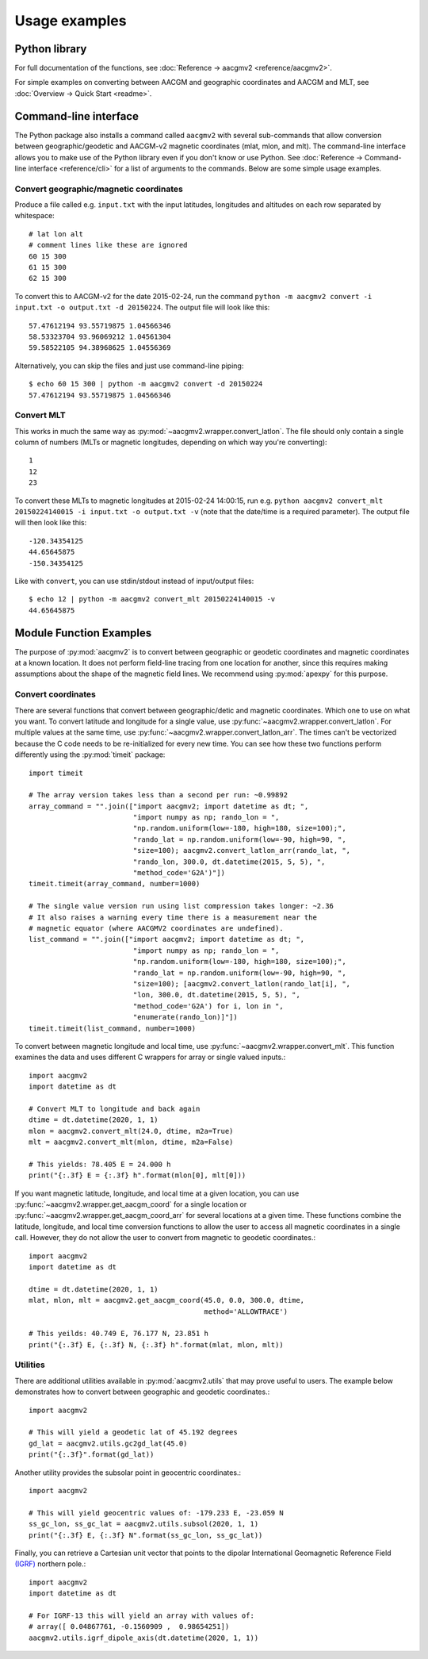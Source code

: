 ==============
Usage examples
==============

Python library
==============

For full documentation of the functions, see
:doc:`Reference → aacgmv2 <reference/aacgmv2>`.

For simple examples on converting between AACGM and geographic coordinates and
AACGM and MLT, see :doc:`Overview → Quick Start <readme>`.

Command-line interface
======================

.. highlight:: none

The Python package also installs a command called ``aacgmv2`` with several
sub-commands that allow conversion between geographic/geodetic and AACGM-v2
magnetic coordinates (mlat, mlon, and mlt). The command-line interface allows
you to make use of the Python library even if you don't know or use Python. See
:doc:`Reference → Command-line interface <reference/cli>` for a list of
arguments to the commands. Below are some simple usage examples.


Convert geographic/magnetic coordinates
---------------------------------------

Produce a file called e.g. ``input.txt`` with the input latitudes, longitudes
and altitudes on each row separated by whitespace::

    # lat lon alt
    # comment lines like these are ignored
    60 15 300
    61 15 300
    62 15 300

To convert this to AACGM-v2 for the date 2015-02-24, run the command
``python -m aacgmv2 convert -i input.txt -o output.txt -d 20150224``. The
output file will look like this::

    57.47612194 93.55719875 1.04566346
    58.53323704 93.96069212 1.04561304
    59.58522105 94.38968625 1.04556369

Alternatively, you can skip the files and just use command-line piping::

    $ echo 60 15 300 | python -m aacgmv2 convert -d 20150224
    57.47612194 93.55719875 1.04566346


Convert MLT
-----------

This works in much the same way as :py:mod:`~aacgmv2.wrapper.convert_latlon`.
The file should only contain a single column of numbers (MLTs or magnetic
longitudes, depending on which way you're converting)::

    1
    12
    23

To convert these MLTs to magnetic longitudes at 2015-02-24 14:00:15, run e.g.
``python aacgmv2 convert_mlt 20150224140015 -i input.txt -o output.txt -v``
(note that the date/time is a required parameter). The output file will then
look like this::

    -120.34354125
    44.65645875
    -150.34354125

Like with ``convert``, you can use stdin/stdout instead of input/output files::

    $ echo 12 | python -m aacgmv2 convert_mlt 20150224140015 -v
    44.65645875

Module Function Examples
========================

The purpose of :py:mod:`aacgmv2` is to convert between geographic or geodetic
coordinates and magnetic coordinates at a known location.  It does not perform
field-line tracing from one location for another, since this requires making
assumptions about the shape of the magnetic field lines. We recommend using
:py:mod:`apexpy` for this purpose.

Convert coordinates
-------------------

There are several functions that convert between geographic/detic and magnetic
coordinates. Which one to use on what you want.  To convert latitude and
longitude for a single value, use :py:func:`~aacgmv2.wrapper.convert_latlon`.
For multiple values at the same time, use
:py:func:`~aacgmv2.wrapper.convert_latlon_arr`. The times can't be vectorized
because the C code needs to be re-initialized for every new time. You can see
how these two functions perform differently using the :py:mod:`timeit` package::

  import timeit

  # The array version takes less than a second per run: ~0.99892
  array_command = "".join(["import aacgmv2; import datetime as dt; ",
                           "import numpy as np; rando_lon = ",
                           "np.random.uniform(low=-180, high=180, size=100);",
                           "rando_lat = np.random.uniform(low=-90, high=90, ",
                           "size=100); aacgmv2.convert_latlon_arr(rando_lat, ",
                           "rando_lon, 300.0, dt.datetime(2015, 5, 5), ",
                           "method_code='G2A')"])
  timeit.timeit(array_command, number=1000)

  # The single value version run using list compression takes longer: ~2.36
  # It also raises a warning every time there is a measurement near the
  # magnetic equator (where AACGMV2 coordinates are undefined).
  list_command = "".join(["import aacgmv2; import datetime as dt; ",
                           "import numpy as np; rando_lon = ",
                           "np.random.uniform(low=-180, high=180, size=100);",
                           "rando_lat = np.random.uniform(low=-90, high=90, ",
                           "size=100); [aacgmv2.convert_latlon(rando_lat[i], ",
                           "lon, 300.0, dt.datetime(2015, 5, 5), ",
                           "method_code='G2A') for i, lon in ",
                           "enumerate(rando_lon)]"])
  timeit.timeit(list_command, number=1000)

To convert between magnetic longitude and local time, use
:py:func:`~aacgmv2.wrapper.convert_mlt`. This function examines the data and
uses different C wrappers for array or single valued inputs.::

  import aacgmv2
  import datetime as dt

  # Convert MLT to longitude and back again
  dtime = dt.datetime(2020, 1, 1)
  mlon = aacgmv2.convert_mlt(24.0, dtime, m2a=True)
  mlt = aacgmv2.convert_mlt(mlon, dtime, m2a=False)

  # This yields: 78.405 E = 24.000 h
  print("{:.3f} E = {:.3f} h".format(mlon[0], mlt[0]))

If you want magnetic latitude, longitude, and local time at a given location,
you can use :py:func:`~aacgmv2.wrapper.get_aacgm_coord` for a single location or
:py:func:`~aacgmv2.wrapper.get_aacgm_coord_arr` for several locations at a given
time. These functions combine the latitude, longitude, and local time conversion
functions to allow the user to access all magnetic coordinates in a single call.
However, they do not allow the user to convert from magnetic to geodetic
coordinates.::

  import aacgmv2
  import datetime as dt

  dtime = dt.datetime(2020, 1, 1)
  mlat, mlon, mlt = aacgmv2.get_aacgm_coord(45.0, 0.0, 300.0, dtime,
                                            method='ALLOWTRACE')

  # This yeilds: 40.749 E, 76.177 N, 23.851 h
  print("{:.3f} E, {:.3f} N, {:.3f} h".format(mlat, mlon, mlt))

Utilities
---------

There are additional utilities available in :py:mod:`aacgmv2.utils` that may
prove useful to users. The example below demonstrates how to convert between
geographic and geodetic coordinates.::

  import aacgmv2

  # This will yield a geodetic lat of 45.192 degrees
  gd_lat = aacgmv2.utils.gc2gd_lat(45.0)
  print("{:.3f}".format(gd_lat))

Another utility provides the subsolar point in geocentric coordinates.::

  import aacgmv2

  # This will yield geocentric values of: -179.233 E, -23.059 N
  ss_gc_lon, ss_gc_lat = aacgmv2.utils.subsol(2020, 1, 1)
  print("{:.3f} E, {:.3f} N".format(ss_gc_lon, ss_gc_lat))

Finally, you can retrieve a Cartesian unit vector that points to the dipolar
International Geomagnetic Reference Field
`(IGRF) <https://www.ngdc.noaa.gov/IAGA/vmod/igrf.html>`_ northern pole.::

  import aacgmv2
  import datetime as dt

  # For IGRF-13 this will yield an array with values of:
  # array([ 0.04867761, -0.1560909 ,  0.98654251])
  aacgmv2.utils.igrf_dipole_axis(dt.datetime(2020, 1, 1))

